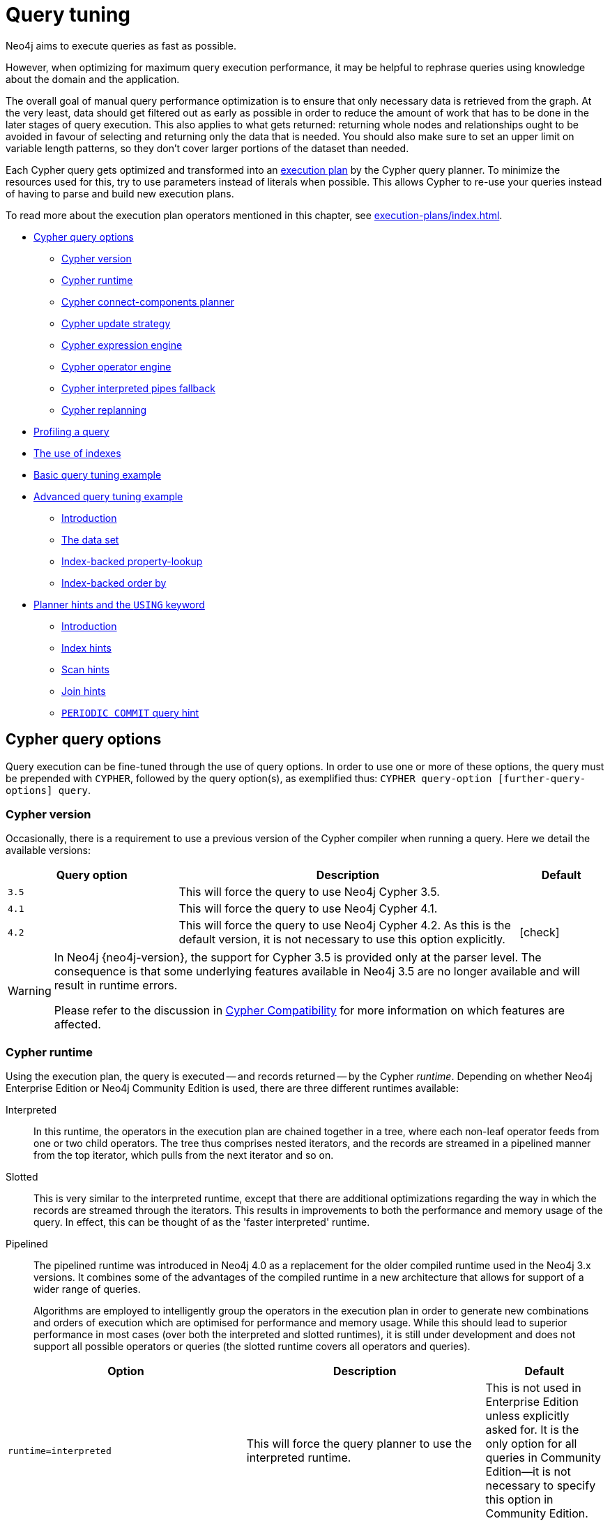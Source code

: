 [[query-tuning]]
= Query tuning
:description: This section describes query tuning for the Cypher query language.  This section describes the query options available in Cypher. 

//Check Mark
:check-mark: icon:check[]

//Cross Mark
:cross-mark: icon:cross[]

Neo4j aims to execute queries as fast as possible.

However, when optimizing for maximum query execution performance, it may be helpful to rephrase queries using knowledge about the domain and the application.

The overall goal of manual query performance optimization is to ensure that only necessary data is retrieved from the graph.
At the very least, data should get filtered out as early as possible in order to reduce the amount of work that has to be done in the later stages of query execution.
This also applies to what gets returned: returning whole nodes and relationships ought to be avoided in favour of selecting and returning only the data that is needed.
You should also make sure to set an upper limit on variable length patterns, so they don't cover larger portions of the dataset than needed.

Each Cypher query gets optimized and transformed into an xref:execution-plans/index.adoc#execution-plan-introduction[execution plan] by the Cypher query planner.
To minimize the resources used for this, try to use parameters instead of literals when possible.
This allows Cypher to re-use your queries instead of having to parse and build new execution plans.

To read more about the execution plan operators mentioned in this chapter, see xref:execution-plans/index.adoc[].

* xref:query-tuning/query-options.adoc#cypher-query-options[Cypher query options]
** xref:query-tuning/index.adoc#cypher-version[Cypher version]
** xref:query-tuning/index.adoc#cypher-runtime[Cypher runtime]
** xref:query-tuning/index.adoc#cypher-connect-components-planner[Cypher connect-components planner]
** xref:query-tuning/index.adoc#cypher-update-strategy[Cypher update strategy]
** xref:query-tuning/index.adoc#cypher-expression-engine[Cypher expression engine]
** xref:query-tuning/index.adoc#cypher-operator-engine[Cypher operator engine]
** xref:query-tuning/index.adoc#cypher-interpreted-pipes-fallback[Cypher interpreted pipes fallback]
** xref:query-tuning/index.adoc#cypher-replanning[Cypher replanning]
* xref:query-tuning/how-do-i-profile-a-query.adoc#how-do-i-profile-a-query[Profiling a query]
* xref:query-tuning/indexes.adoc[The use of indexes]
* xref:query-tuning/basic-example.adoc[Basic query tuning example]
* xref:query-tuning/advanced-example.adoc[Advanced query tuning example]
** xref:query-tuning/advanced-example.adoc#advanced-query-tuning-example-introduction[Introduction]
** xref:query-tuning/advanced-example.adoc#advanced-query-tuning-example-data-set[The data set]
** xref:query-tuning/advanced-example.adoc#advanced-query-tuning-example-index-backed-property-lookup[Index-backed property-lookup]
** xref:query-tuning/advanced-example.adoc#advanced-query-tuning-example-index-backed-order-by[Index-backed order by]
* xref:query-tuning/using.adoc[Planner hints and the `USING` keyword]
** xref:query-tuning/using.adoc#query-using-introduction[Introduction]
** xref:query-tuning/using.adoc#query-using-index-hint[Index hints]
** xref:query-tuning/using.adoc#query-using-scan-hint[Scan hints]
** xref:query-tuning/using.adoc#query-using-join-hint[Join hints]
** xref:query-tuning/using.adoc#query-using-periodic-commit-hint[`PERIODIC COMMIT` query hint]


[[cypher-query-options]]
== Cypher query options

Query execution can be fine-tuned through the use of query options.
In order to use one or more of these options, the query must be prepended with `CYPHER`, followed by the query option(s), as exemplified thus: `CYPHER query-option [further-query-options] query`.


[[cypher-version]]
=== Cypher version

Occasionally, there is a requirement to use a previous version of the Cypher compiler when running a query.
Here we detail the available versions:

[options="header",cols="^2m,4a,^1a"]
|===
| Query option | Description | Default
| `3.5` | This will force the query to use Neo4j Cypher 3.5. |
| `4.1` | This will force the query to use Neo4j Cypher 4.1. |
| `4.2` | This will force the query to use Neo4j Cypher 4.2. As this is the default version, it is not necessary to use this option explicitly. | {check-mark}
|===

[WARNING]
====
In Neo4j {neo4j-version}, the support for Cypher 3.5 is provided only at the parser level.
The consequence is that some underlying features available in Neo4j 3.5 are no longer available and will result in runtime errors.

Please refer to the discussion in xref:deprecations-additions-removals-compatibility.adoc#cypher-compatibility[Cypher Compatibility] for more information on which features are affected.
====


[[cypher-runtime]]
=== Cypher runtime

Using the execution plan, the query is executed -- and records returned -- by the Cypher _runtime_.
Depending on whether Neo4j Enterprise Edition or Neo4j Community Edition is used, there are three different runtimes available:

Interpreted::
In this runtime, the operators in the execution plan are chained together in a tree, where each non-leaf operator feeds from one or two child operators.
The tree thus comprises nested iterators, and the records are streamed in a pipelined manner from the top iterator, which pulls from the next iterator and so on.

[enterprise-edition]#Slotted#::
This is very similar to the interpreted runtime, except that there are additional optimizations regarding the way in which the records are streamed through the iterators.
This results in improvements to both the performance and memory usage of the query.
In effect, this can be thought of as the 'faster interpreted' runtime.

[enterprise-edition]#Pipelined#::
The pipelined runtime was introduced in Neo4j 4.0 as a replacement for the older compiled runtime used in the Neo4j 3.x versions.
It combines some of the advantages of the compiled runtime in a new architecture that allows for support of a wider range of queries.
+
Algorithms are employed to intelligently group the operators in the execution plan in order to generate new combinations and orders of execution which are optimised for performance and memory usage.
While this should lead to superior performance in most cases (over both the interpreted and slotted runtimes), it is still under development and does not support all possible operators or queries (the slotted runtime covers all operators and queries).

[options="header",cols="2m,2a,^1a"]
|===
|Option
|Description
|Default

|runtime=interpreted
|This will force the query planner to use the interpreted runtime.
|This is not used in Enterprise Edition unless explicitly asked for.
It is the only option for all queries in Community Edition--it is not necessary to specify this option in Community Edition.

|[enterprise-edition]#runtime=slotted#
|This will cause the query planner to use the slotted runtime.
|This is the default option for all queries which are not supported by `runtime=pipelined` in Enterprise Edition.

|[enterprise-edition]#runtime=pipelined#
|This will cause the query planner to use the pipelined runtime if it supports the query.
If the pipelined runtime does not support the query, the planner will fall back to the slotted runtime.
|This is the default option for some queries in Enterprise Edition.
|===

In Enterprise Edition, the Cypher query planner selects the runtime, falling back to alternative runtimes as follows:

* Try the pipelined runtime first.
* If the pipelined runtime does not support the query, then fall back to use the slotted runtime.
* Finally, if the slotted runtime does not support the query, fall back to the interpreted runtime.
  The interpreted runtime supports all queries, and is the only option in Neo4j Community Edition.


[[cypher-planner]]
=== Cypher planner
The Cypher planner takes a Cypher query and computes an execution plan that solves it.
For any given query there is likely a number of execution plan candidates that each solve the query in a different way.
The planner uses a search algorithm to find the execution plan with the lowest estimated execution cost.

This table describes the available planner options:

[options="header",cols="2m,2a,^1a"]
|===
| Query option
| Description
| Default

| planner=cost
| Use cost based planning with default limits on plan search space and time.
| {check-mark}

| planner=idp
| Synonym for `planner=cost`.
|

| planner=dp
| Use cost based planning without limits on plan search space and time to perform an exhaustive search for the best execution plan.
[NOTE]
====
Using this option can significantly _increase_ the planning time of the query.
====
|
|===


[[cypher-connect-components-planner]]
=== Cypher connect-components planner
One part of the Cypher planner is responsible for combining sub-plans for separate patterns into larger plans - a task referred to as _connecting components_.

This table describes the available query options for the connect-components planner:

[options="header",cols="2m,2a,^1a"]
|===
| Query option
| Description
| Default

| connectComponentsPlanner=greedy
| Use a greedy approach when combining sub-plans.
[NOTE]
====
Using this option can significantly _reduce_ the planning time of the query.
====
| {check-mark}

| connectComponentsPlanner=idp
| Use the cost based IDP search algorithm when combining sub-plans.
[NOTE]
====
Using this option can significantly _increase_ the planning time of the query but usually finds better plans.
====
|
|===


[[cypher-update-strategy]]
=== Cypher update strategy
This option affects the eagerness of updating queries.

The possible values are:

[options="header",cols="2m,2a,^1a"]
|===
| Query option
| Description
| Default

| updateStrategy=default
| Update queries are executed eagerly when needed.
| {check-mark}

| updateStrategy=eager
| Update queries are always executed eagerly.
|
|===


[[cypher-expression-engine]]
=== Cypher expression engine
This option affects how the runtime evaluates expressions.

The possible values are:

[options="header",cols="2m,2a,^1a"]
|===
| Query option
| Description
| Default

| expressionEngine=default
| Compile expressions and use the compiled expression engine when needed.
| {check-mark}

| expressionEngine=interpreted
| Always use the _interpreted_ expression engine.
|

| expressionEngine=compiled
| Always compile expressions and use the _compiled_ expression engine.

Cannot be used together with `runtime=interpreted`.
|
|===


[[cypher-operator-engine]]
=== Cypher operator engine
This query option affects whether the pipelined runtime attempts to generate compiled code for groups of operators.

The possible values are:

[options="header",cols="2m,2a,^1a"]
|===
| Query option
| Description
| Default

| operatorEngine=default
| Attempt to generate compiled operators when applicable.
| {check-mark}

| operatorEngine=interpreted
| Never attempt to generate compiled operators.
|

| operatorEngine=compiled
| Always attempt to generate _compiled_ operators.

Cannot be used together with `runtime=interpreted` or `runtime=slotted`.
|
|===


[[cypher-interpreted-pipes-fallback]]
=== Cypher interpreted pipes fallback
This query option affects how the pipelined runtime behaves for operators it does not directly support.

The available options are:

[options="header",cols="2m,2a,^1a"]
|===
| Query option
| Description
| Default

| interpretedPipesFallback=default
| Equivalent to `interpretedPipesFallback=whitelisted_plans_only`
| {check-mark}

| interpretedPipesFallback=disabled
| If the plan contains any operators not supported by the pipelined runtime then another runtime is chosen to execute the entire plan.

Cannot be used together with `runtime=interpreted` or `runtime=slotted`
|

| interpretedPipesFallback=whitelisted_plans_only
| Parts of the execution plan can be executed on another runtime.
Only certain operators are allowed to execute on another runtime.

Cannot be used together with `runtime=interpreted` or `runtime=slotted`.
|

| interpretedPipesFallback=all
| Parts of the execution plan may be executed on another runtime.
Any operator is allowed to execute on another runtime.
Queries with this option set might produce incorrect results, or fail.

Cannot be used together with `runtime=interpreted` or `runtime=slotted`.

[WARNING]
This setting is experimental, and using it in a production environment is discouraged.

|
|===


[[cypher-replanning]]
=== Cypher replanning

Cypher replanning occurs in the following circumstances:

* When the query is not in the cache.
This can either be when the server is first started or restarted, if the cache has recently been cleared, or if link:{neo4j-docs-base-uri}/operations-manual/{page-version}/reference/configuration-settings#config_dbms.query_cache_size[dbms.query_cache_size] was exceeded.
* When the time has past the link:{neo4j-docs-base-uri}/operations-manual/{page-version}/reference/configuration-settings#config_cypher.min_replan_interval[cypher.min_replan_interval] value, and the database statistics have changed more than the link:{neo4j-docs-base-uri}/operations-manual/{page-version}/reference/configuration-settings#config_cypher.statistics_divergence_threshold[cypher.statistics_divergence_threshold] value.

There may be situations where xref:execution-plans/index.adoc[Cypher query planning] can occur at a non-ideal time.
For example, when a query must be as fast as possible and a valid plan is already in place.

[NOTE]
Replanning is not performed for all queries at once; it is performed in the same thread as running the query, and can block the query.
However, replanning one query does not replan any other queries.

There are three different replan options available:

[options="header",cols="2m,2a,^1a"]
|===
|Option
|Description
|Default

|replan=default
|This is the planning and replanning option as described above.
| {check-mark}

|replan=force
|This will force a replan, even if the plan is valid according to the planning rules.
Once the new plan is complete, it replaces the existing one in the query cache.
|

|replan=skip
|If a valid plan already exists, it will be used even if the planning rules would normally dictate that it should be replanned.
|
|===

The replan option is prepended to queries.
For example:

[source, cypher, role=noplay]
----
CYPHER replan=force MATCH ...
----

In a mixed workload, you can force replanning by using the Cypher `EXPLAIN` commands.
This can be useful to schedule replanning of queries which are expensive to plan, at known times of low load.
Using `EXPLAIN` will make sure the query is only planned, but not executed.
For example:

[source, cypher, role=noplay]
----
CYPHER replan=force EXPLAIN MATCH ...
----

During times of known high load, `replan=skip` can be useful to not introduce unwanted latency spikes.


[[how-do-i-profile-a-query]]
== Profiling a query

There are two options to choose from when you want to analyze a query by looking at its execution plan:

`EXPLAIN`::
If you want to see the execution plan but not run the statement, prepend your Cypher statement with `EXPLAIN`.
The statement will always return an empty result and make no changes to the database.

`PROFILE`::
If you want to run the statement and see which operators are doing most of the work, use `PROFILE`.
This will run your statement and keep track of how many rows pass through each operator, and how much each operator needs to interact with the storage layer to retrieve the necessary data.
Note that _profiling your query uses more resources,_ so you should not profile unless you are actively working on a query.

See xref:execution-plans/index.adoc[] for a detailed explanation of each of the operators contained in an execution plan.

[TIP]
Being explicit about what types and labels you expect relationships and nodes to have in your query helps Neo4j use the best possible statistical information, which leads to better execution plans.
This means that when you know that a relationship can only be of a certain type, you should add that to the query.
The same goes for labels, where declaring labels on both the start and end nodes of a relationship helps Neo4j find the best way to execute the statement.


